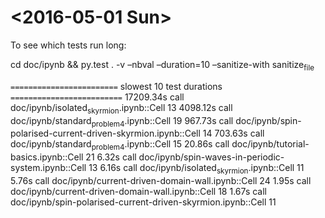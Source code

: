 * <2016-05-01 Sun>

To see which tests run long:

cd doc/ipynb && py.test . -v --nbval --duration=10 --sanitize-with sanitize_file

========================== slowest 10 test durations ===========================
17209.34s call     doc/ipynb/isolated_skyrmion.ipynb::Cell 13
4098.12s call     doc/ipynb/standard_problem_4.ipynb::Cell 19
967.73s call     doc/ipynb/spin-polarised-current-driven-skyrmion.ipynb::Cell 14
703.63s call     doc/ipynb/standard_problem_4.ipynb::Cell 15
20.86s call     doc/ipynb/tutorial-basics.ipynb::Cell 21
6.32s call     doc/ipynb/spin-waves-in-periodic-system.ipynb::Cell 13
6.16s call     doc/ipynb/isolated_skyrmion.ipynb::Cell 11
5.76s call     doc/ipynb/current-driven-domain-wall.ipynb::Cell 24
1.95s call     doc/ipynb/current-driven-domain-wall.ipynb::Cell 18
1.67s call     doc/ipynb/spin-polarised-current-driven-skyrmion.ipynb::Cell 11
